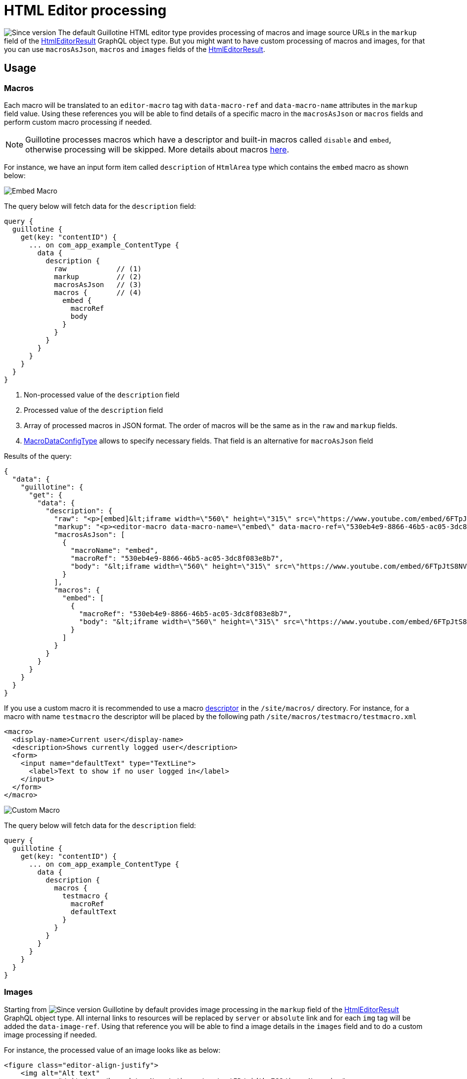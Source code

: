 = HTML Editor processing

image:images/v-500.svg[Since version,opts=inline] The default Guillotine HTML editor type provides processing of macros and image source URLs in the `markup` field of the <<api#HtmlEditorResult, HtmlEditorResult>> GraphQL object type.
But you might want to have custom processing of macros and images, for that you can use `macrosAsJson`, `macros` and `images` fields of the <<api#HtmlEditorResult, HtmlEditorResult>>.

== Usage

=== Macros

Each macro will be translated to an `editor-macro` tag with `data-macro-ref` and `data-macro-name` attributes in the `markup` field value. Using these references you will be able to find details of a specific macro in the `macrosAsJson` or `macros` fields and perform custom macro processing if needed.

[NOTE]
====
Guillotine processes macros which have a descriptor and built-in macros called `disable` and `embed`, otherwise processing will be skipped. More details about macros https://developer.enonic.com/docs/xp/stable/cms/macros[here].
====

For instance, we have an input form item called `description` of `HtmlArea` type which contains the `embed` macro as shown below:

image:images/embed-macro.png[Embed Macro]

The query below will fetch data for the `description` field:

[source,graphql]
----
query {
  guillotine {
    get(key: "contentID") {
      ... on com_app_example_ContentType {
        data {
          description {
            raw            // (1)
            markup         // (2)
            macrosAsJson   // (3)
            macros {       // (4)
              embed {
                macroRef
                body
              }
            }
          }
        }
      }
    }
  }
}
----
<1> Non-processed value of the `description` field
<2> Processed value of the `description` field
<3> Array of processed macros in JSON format. The order of macros will be the same as in the `raw` and `markup` fields.
<4> <<api#MacroDataConfigType, MacroDataConfigType>> allows to specify necessary fields. That field is an alternative for `macroAsJson` field


Results of the query:

[source,json]
----
{
  "data": {
    "guillotine": {
      "get": {
        "data": {
          "description": {
            "raw": "<p>[embed]&lt;iframe width=\"560\" height=\"315\" src=\"https://www.youtube.com/embed/6FTpJtS8NVE\" frameborder=\"0\" allow=\"accelerometer; autoplay; clipboard-write; encrypted-media; gyroscope; picture-in-picture\" allowfullscreen&gt;&lt;/iframe&gt;[/embed]</p>\n",
            "markup": "<p><editor-macro data-macro-name=\"embed\" data-macro-ref=\"530eb4e9-8866-46b5-ac05-3dc8f083e8b7\">&lt;iframe width=\"560\" height=\"315\" src=\"https://www.youtube.com/embed/6FTpJtS8NVE\" frameborder=\"0\" allow=\"accelerometer; autoplay; clipboard-write; encrypted-media; gyroscope; picture-in-picture\" allowfullscreen&gt;&lt;/iframe&gt;</editor-macro></p>\n",
            "macrosAsJson": [
              {
                "macroName": "embed",
                "macroRef": "530eb4e9-8866-46b5-ac05-3dc8f083e8b7",
                "body": "&lt;iframe width=\"560\" height=\"315\" src=\"https://www.youtube.com/embed/6FTpJtS8NVE\" frameborder=\"0\" allow=\"accelerometer; autoplay; clipboard-write; encrypted-media; gyroscope; picture-in-picture\" allowfullscreen&gt;&lt;/iframe&gt;"
              }
            ],
            "macros": {
              "embed": [
                {
                  "macroRef": "530eb4e9-8866-46b5-ac05-3dc8f083e8b7",
                  "body": "&lt;iframe width=\"560\" height=\"315\" src=\"https://www.youtube.com/embed/6FTpJtS8NVE\" frameborder=\"0\" allow=\"accelerometer; autoplay; clipboard-write; encrypted-media; gyroscope; picture-in-picture\" allowfullscreen&gt;&lt;/iframe&gt;"
                }
              ]
            }
          }
        }
      }
    }
  }
}
----

If you use a custom macro it is recommended to use a macro https://developer.enonic.com/docs/xp/stable/cms/macros#descriptor[descriptor] in the `/site/macros/` directory. For instance, for a macro with name `testmacro` the descriptor will be placed by the following path `/site/macros/testmacro/testmacro.xml`

[source,xml]
----
<macro>
  <display-name>Current user</display-name>
  <description>Shows currently logged user</description>
  <form>
    <input name="defaultText" type="TextLine">
      <label>Text to show if no user logged in</label>
    </input>
  </form>
</macro>
----

image:images/custom-macro.png[Custom Macro]

The query below will fetch data for the `description` field:

[source,graphql]
----
query {
  guillotine {
    get(key: "contentID") {
      ... on com_app_example_ContentType {
        data {
          description {
            macros {
              testmacro {
                macroRef
                defaultText
              }
            }
          }
        }
      }
    }
  }
}
----

=== Images

Starting from image:images/v-500.svg[Since version,opts=inline] Guillotine by default provides image processing in the `markup` field of the <<api#HtmlEditorResult,HtmlEditorResult>> GraphQL object type. All internal links to resources will be replaced by `server` or `absolute` link and for each `img` tag will be added the `data-image-ref`.
Using that reference you will be able to find a image details in the `images` field and to do a custom image processing if needed.

For instance, the processed value of an image looks like as below:

[source,html]
----
<figure class="editor-align-justify">
    <img alt="Alt text"
         src="/site/repo/branch/appName/_/image/contentID/width-768/imageName.jpg"
         data-image-ref="4f2439ff-ecef-4470-a4b4-d8929bce6ee2" />
    <figcaption>Caption text</figcaption>
</figure>
----


The query below will process images inside the field:

[source,graphql]
----
query {
  guillotine {
    get(key: "contentID") {
      ... on com_app_example_ContentType {
        data {
          htmlAreaField {
            images {
              imageRef                      // <1>
              image {                       // <2>
                ... imageFragment
              }
              style {                       // <3>
                name
                aspectRatio
                filter
              }
            }
          }
        }
      }
    }
  }
}

fragment imageFragment on Content {
  _id
  type
  ... on media_Image {
    data {
      caption
    }
  }
  ... on media_Vector {
    data {
      caption
    }
  }
}
----
<1> Reference to image in the markup
<2> Image as <<api#Content, Content>> type
<3> Image style as <<api#ImageStyleType, ImageStyleType>> type

Using the `processHtml` argument which has <<api#ProcessHtmlInput, ProcessHtmlInput>> type for a form item of type `HtmlArea` or for
`TextComponent` field you can specify `imageWidths` to generate relevant links for specific widths of an image.
In this case `srcset` attribute will be added to `img` tags.

For instance, when using the following fragment of query:

[source,graphql]
----
htmlAreaField(processHtml: { imageWidths: [600, 992] }){
    markup
    images {
      imageRef
    }
}
----

The result will look as follows:

[source,html]
----
<figure class="editor-align-justify">
    <img alt="Alt text"
         src="/site/repo/branch/appName/_/image/contentID/width-768/imageName.jpg"
         data-image-ref="4f2439ff-ecef-4470-a4b4-d8929bce6ee2"
         srcset="/site/repo/branch/appName/_/image/contentID/width-600/imageName.jpg 600w,
                 /site/repo/branch/appName/_/image/contentID/width-992/imageName.jpg 992w"/>
    <figcaption>Caption text</figcaption>
</figure>
----
